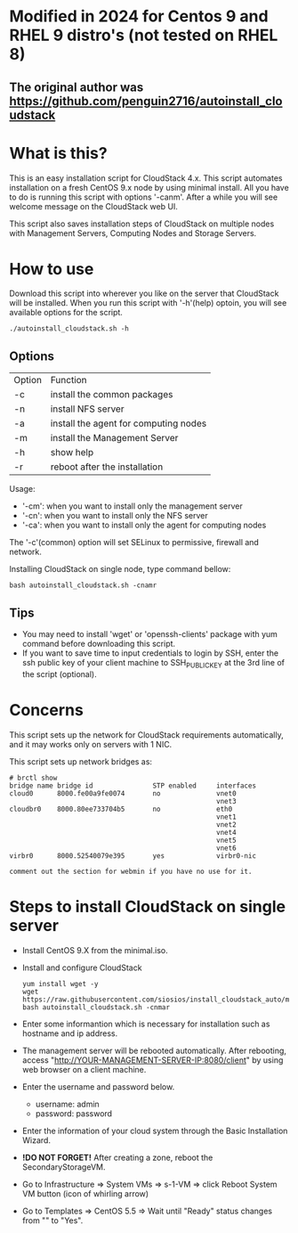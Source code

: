 *  Modified in 2024 for Centos 9 and RHEL 9 distro's (not tested on RHEL 8) 
** The original author was https://github.com/penguin2716/autoinstall_cloudstack

* What is this?

  This is an easy installation script for CloudStack 4.x.
  This script automates installation on a fresh CentOS 9.x node by using minimal install.
  All you have to do is running this script with options '-canm'.
  After a while you will see welcome message on the CloudStack web UI.

  This script also saves installation steps of CloudStack on multiple nodes
  with Management Servers, Computing Nodes and Storage Servers.

* How to use

  Download this script into wherever you like on the server that CloudStack will be installed.
  When you run this script with '-h'(help) optoin, you will see available options for the script.
  : ./autoinstall_cloudstack.sh -h

** Options
     | Option | Function                              |
     | -c     | install the common packages           |
     | -n     | install NFS server                    |
     | -a     | install the agent for computing nodes |
     | -m     | install the Management Server         |
     | -h     | show help                             |
     | -r     | reboot after the installation         |
     Usage:
       - '-cm': when you want to install only the management server
       - '-cn': when you want to install only the NFS server
       - '-ca': when you want to install only the agent for computing nodes
     The '-c'(common) option will set SELinux to permissive, firewall and network.

     Installing CloudStack on single node, type command bellow:
     : bash autoinstall_cloudstack.sh -cnamr

** Tips
  - You may need to install 'wget' or 'openssh-clients' package with yum command before downloading this script.
  - If you want to save time to input credentials to login by SSH, enter the ssh public key of your client machine to SSH_PUBLIC_KEY at the 3rd line of the script (optional).

* Concerns
  This script sets up the network for CloudStack requirements automatically, and it may works only on servers with 1 NIC. 

  This script sets up network bridges as:
  : # brctl show
  : bridge name bridge id               STP enabled     interfaces
  : cloud0      8000.fe00a9fe0074       no              vnet0
  :                                                     vnet3
  : cloudbr0    8000.80ee733704b5       no              eth0
  :                                                     vnet1
  :                                                     vnet2
  :                                                     vnet4
  :                                                     vnet5
  :                                                     vnet6
  : virbr0      8000.52540079e395       yes             virbr0-nic

  : comment out the section for webmin if you have no use for it.

* Steps to install CloudStack on single server
  - Install CentOS 9.X from the minimal.iso.
  - Install and configure CloudStack
    : yum install wget -y
    : wget https://raw.githubusercontent.com/siosios/install_cloudstack_auto/main/autoinstall_cloudstack.sh
    : bash autoinstall_cloudstack.sh -cnmar
  - Enter some informantion which is necessary for installation such as hostname and ip address.
  - The management server will be rebooted automatically. After rebooting,
    access "http://YOUR-MANAGEMENT-SERVER-IP:8080/client" by using web browser on a client machine.
  - Enter the username and password below.
    + username: admin
    + password: password
  - Enter the information of your cloud system through the Basic Installation Wizard.
  - *!DO NOT FORGET!* After creating a zone, reboot the SecondaryStorageVM.
  - Go to Infrastructure => System VMs => s-1-VM => click Reboot System VM button (icon of whirling arrow)
  - Go to Templates => CentOS 5.5 => Wait until "Ready" status changes from "" to "Yes".
